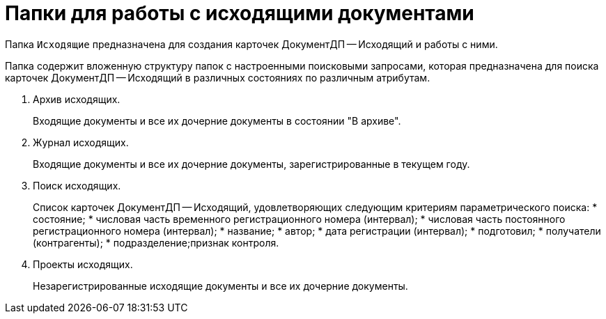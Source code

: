= Папки для работы с исходящими документами

Папка `Исходящие` предназначена для создания карточек ДокументДП -- Исходящий и работы с ними.

Папка содержит вложенную структуру папок с настроенными поисковыми запросами, которая предназначена для поиска карточек ДокументДП -- Исходящий в различных состояниях по различным атрибутам.

. Архив исходящих.
+
Входящие документы и все их дочерние документы в состоянии "В архиве".
. Журнал исходящих.
+
Входящие документы и все их дочерние документы, зарегистрированные в текущем году.
. Поиск исходящих.
+
Список карточек ДокументДП -- Исходящий, удовлетворяющих следующим критериям параметрического поиска:
* состояние;
* числовая часть временного регистрационного номера (интервал);
* числовая часть постоянного регистрационного номера (интервал);
* название;
* автор;
* дата регистрации (интервал);
* подготовил;
* получатели (контрагенты);
* подразделение;признак контроля.
. Проекты исходящих.
+
Незарегистрированные исходящие документы и все их дочерние документы.
